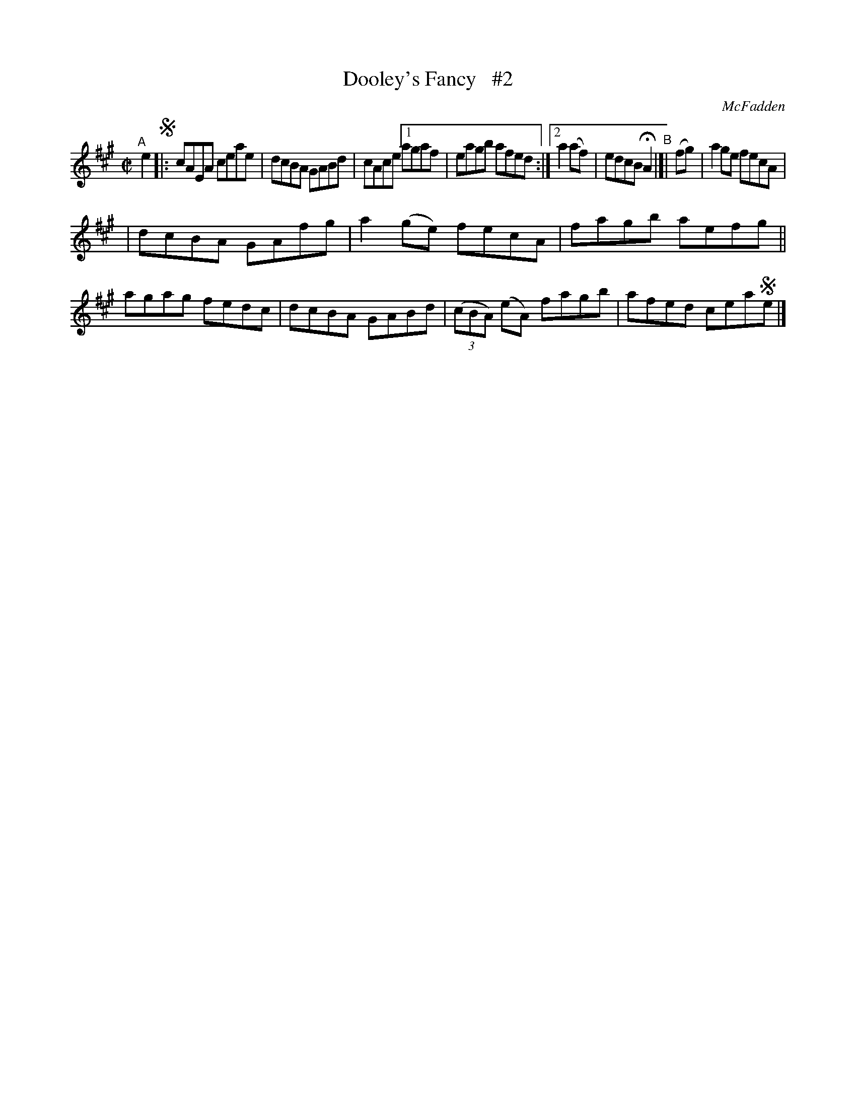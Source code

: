 X: 1439
T: Dooley's Fancy   #2
R: reel
%S: s:2 b:14(6+6)
B: O'Neill's 1850 #1439
O: McFadden
Z: Bob Safranek, rjs@gsp.org
M: C|
L: 1/8
K: A
"^A"[|] e2 !segno!|: cAEA ceae | dcBA GABd | cAce \
[1 agaf | eagb afed :|\
[2 a2(af) | edcB HA2 "^B"|]| (fg) | a2ge fecA |
|  dcBA GAfg |  a2(ge) fecA | fagb aefg \
|| agag fedc | dcBA GABd \
| ((3cBA) (eA) fagb | afed cea!segno!e |]

